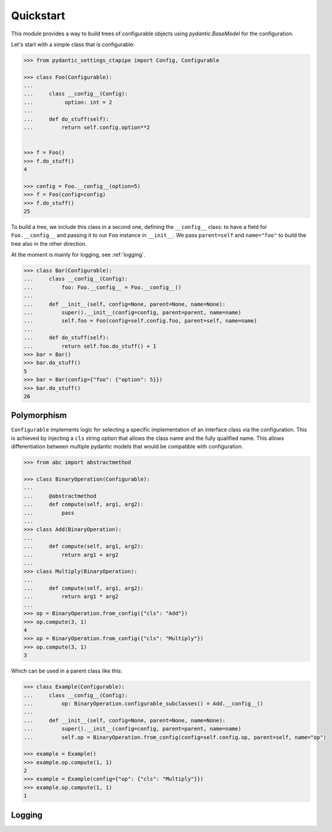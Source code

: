 Quickstart
==========

This module provides a way to build trees of configurable objects using `pydantic.BaseModel` for the
configuration.


Let's start with a simple class that is configurable:

.. code::

   >>> from pydantic_settings_ctapipe import Config, Configurable

   >>> class Foo(Configurable):
   ...
   ...     class __config__(Config):
   ...          option: int = 2
   ...
   ...     def do_stuff(self):
   ...         return self.config.option**2


   >>> f = Foo()
   >>> f.do_stuff()
   4

   >>> config = Foo.__config__(option=5)
   >>> f = Foo(config=config)
   >>> f.do_stuff()
   25


To build a tree, we include this class in a second one, defining the ``__config__`` class:
to have a field for ``Foo.__config__`` and passing it to our ``Foo`` instance in ``__init__``.
We pass ``parent=self`` and ``name="foo"`` to build the tree also in the other direction.

At the moment is mainly for logging, see :ref:`logging`.

.. code::

   >>> class Bar(Configurable):
   ...     class __config__(Config):
   ...         foo: Foo.__config__ = Foo.__config__()
   ...
   ...     def __init__(self, config=None, parent=None, name=None):
   ...         super().__init__(config=config, parent=parent, name=name)
   ...         self.foo = Foo(config=self.config.foo, parent=self, name=name)
   ...
   ...     def do_stuff(self):
   ...         return self.foo.do_stuff() + 1
   >>> bar = Bar()
   >>> bar.do_stuff()
   5
   >>> bar = Bar(config={"foo": {"option": 5}})
   >>> bar.do_stuff()
   26


Polymorphism
------------

``Configurable`` implements logic for selecting a specific implementation
of an interface class via the configuration. This is achieved by injecting
a ``cls`` string option that allows the class name and the fully qualified name.
This allows differentiation between multiple pydantic models that would
be compatible with configuration.

.. code::

   >>> from abc import abstractmethod

   >>> class BinaryOperation(Configurable):
   ...
   ...     @abstractmethod
   ...     def compute(self, arg1, arg2):
   ...         pass
   ...
   >>> class Add(BinaryOperation):
   ...
   ...     def compute(self, arg1, arg2):
   ...         return arg1 + arg2
   ...
   >>> class Multiply(BinaryOperation):
   ...
   ...     def compute(self, arg1, arg2):
   ...         return arg1 * arg2
   ...
   >>> op = BinaryOperation.from_config({"cls": "Add"})
   >>> op.compute(3, 1)
   4
   >>> op = BinaryOperation.from_config({"cls": "Multiply"})
   >>> op.compute(3, 1)
   3


Which can be used in a parent class like this:

.. code::

   >>> class Example(Configurable):
   ...     class __config__(Config):
   ...         op: BinaryOperation.configurable_subclasses() = Add.__config__()
   ...
   ...     def __init__(self, config=None, parent=None, name=None):
   ...         super().__init__(config=config, parent=parent, name=name)
   ...         self.op = BinaryOperation.from_config(config=self.config.op, parent=self, name="op")

   >>> example = Example()
   >>> example.op.compute(1, 1)
   2
   >>> example = Example(config={"op": {"cls": "Multiply"}})
   >>> example.op.compute(1, 1)
   1



.. _logging:
Logging
-------
